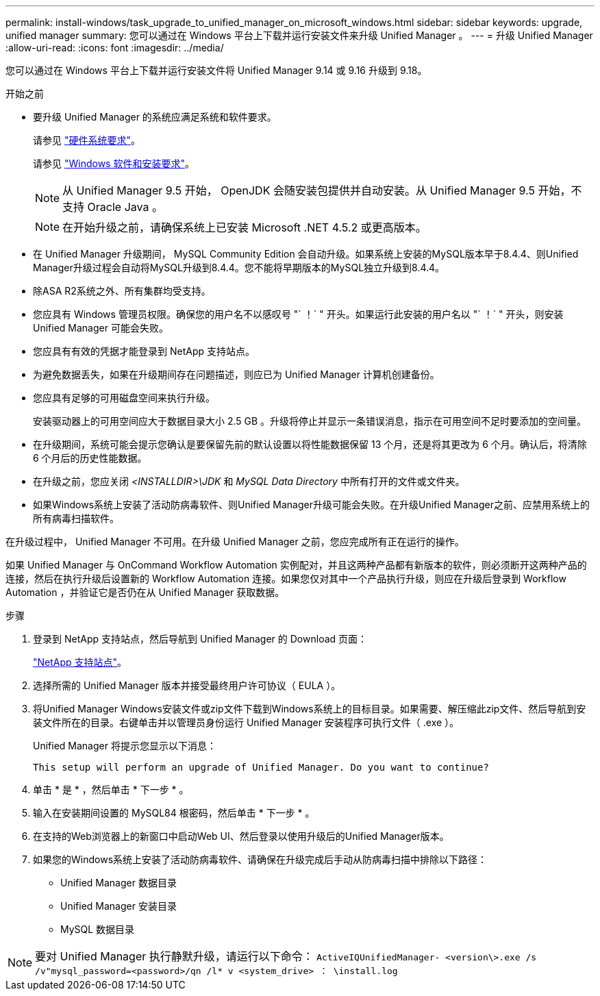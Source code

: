 ---
permalink: install-windows/task_upgrade_to_unified_manager_on_microsoft_windows.html 
sidebar: sidebar 
keywords: upgrade, unified manager 
summary: 您可以通过在 Windows 平台上下载并运行安装文件来升级 Unified Manager 。 
---
= 升级 Unified Manager
:allow-uri-read: 
:icons: font
:imagesdir: ../media/


[role="lead"]
您可以通过在 Windows 平台上下载并运行安装文件将 Unified Manager 9.14 或 9.16 升级到 9.18。

.开始之前
* 要升级 Unified Manager 的系统应满足系统和软件要求。
+
请参见 link:concept_virtual_infrastructure_or_hardware_system_requirements.html["硬件系统要求"]。

+
请参见 link:reference_windows_software_and_installation_requirements.html["Windows 软件和安装要求"]。

+
[NOTE]
====
从 Unified Manager 9.5 开始， OpenJDK 会随安装包提供并自动安装。从 Unified Manager 9.5 开始，不支持 Oracle Java 。

====
+
[NOTE]
====
在开始升级之前，请确保系统上已安装 Microsoft .NET 4.5.2 或更高版本。

====
* 在 Unified Manager 升级期间， MySQL Community Edition 会自动升级。如果系统上安装的MySQL版本早于8.4.4、则Unified Manager升级过程会自动将MySQL升级到8.4.4。您不能将早期版本的MySQL独立升级到8.4.4。
* 除ASA R2系统之外、所有集群均受支持。
* 您应具有 Windows 管理员权限。确保您的用户名不以感叹号 "` ！` " 开头。如果运行此安装的用户名以 "` ！` " 开头，则安装 Unified Manager 可能会失败。
* 您应具有有效的凭据才能登录到 NetApp 支持站点。
* 为避免数据丢失，如果在升级期间存在问题描述，则应已为 Unified Manager 计算机创建备份。
* 您应具有足够的可用磁盘空间来执行升级。
+
安装驱动器上的可用空间应大于数据目录大小 2.5 GB 。升级将停止并显示一条错误消息，指示在可用空间不足时要添加的空间量。

* 在升级期间，系统可能会提示您确认是要保留先前的默认设置以将性能数据保留 13 个月，还是将其更改为 6 个月。确认后，将清除 6 个月后的历史性能数据。
* 在升级之前，您应关闭 _<INSTALLDIR>\JDK_ 和 _MySQL Data Directory_ 中所有打开的文件或文件夹。
* 如果Windows系统上安装了活动防病毒软件、则Unified Manager升级可能会失败。在升级Unified Manager之前、应禁用系统上的所有病毒扫描软件。


在升级过程中， Unified Manager 不可用。在升级 Unified Manager 之前，您应完成所有正在运行的操作。

如果 Unified Manager 与 OnCommand Workflow Automation 实例配对，并且这两种产品都有新版本的软件，则必须断开这两种产品的连接，然后在执行升级后设置新的 Workflow Automation 连接。如果您仅对其中一个产品执行升级，则应在升级后登录到 Workflow Automation ，并验证它是否仍在从 Unified Manager 获取数据。

.步骤
. 登录到 NetApp 支持站点，然后导航到 Unified Manager 的 Download 页面：
+
https://mysupport.netapp.com/site/products/all/details/activeiq-unified-manager/downloads-tab["NetApp 支持站点"^]。

. 选择所需的 Unified Manager 版本并接受最终用户许可协议（ EULA ）。
. 将Unified Manager Windows安装文件或zip文件下载到Windows系统上的目标目录。如果需要、解压缩此zip文件、然后导航到安装文件所在的目录。右键单击并以管理员身份运行 Unified Manager 安装程序可执行文件（ .exe ）。
+
Unified Manager 将提示您显示以下消息：

+
[listing]
----
This setup will perform an upgrade of Unified Manager. Do you want to continue?
----
. 单击 * 是 * ，然后单击 * 下一步 * 。
. 输入在安装期间设置的 MySQL84 根密码，然后单击 * 下一步 * 。
. 在支持的Web浏览器上的新窗口中启动Web UI、然后登录以使用升级后的Unified Manager版本。
. 如果您的Windows系统上安装了活动防病毒软件、请确保在升级完成后手动从防病毒扫描中排除以下路径：
+
** Unified Manager 数据目录
** Unified Manager 安装目录
** MySQL 数据目录




[NOTE]
====
要对 Unified Manager 执行静默升级，请运行以下命令： `ActiveIQUnifiedManager- <version\>.exe /s /v"mysql_password=<password>/qn /l* v <system_drive> ： \install.log`

====